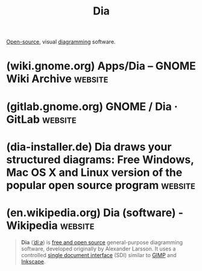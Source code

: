 :PROPERTIES:
:ID:       8d62fc59-25ba-4667-84dd-66e72a5db0cf
:END:
#+title: Dia
#+filetags: :open_source:diagramming:software:

[[id:a3c19488-876c-4b17-81c0-67b9c7fc64ee][Open-source]], visual [[id:d305645c-9440-454e-bfd1-d5d4e25027b0][diagramming]] software.
* (wiki.gnome.org) Apps/Dia – GNOME Wiki Archive                    :website:
:PROPERTIES:
:ID:       7470f2a3-0e35-4c65-b11f-269c02ca4a4d
:ROAM_REFS: https://wiki.gnome.org/Apps/Dia/
:END:

#+begin_quote
  * Dia Diagram Editor

  ** Versatile diagramming tool

  Welcome to Dia's homepage.  Dia is a GTK+ based diagram creation program for GNU/Linux, MacOS X, Unix, and Windows, and is released under the GPL license.
#+end_quote
* (gitlab.gnome.org) GNOME / Dia · GitLab                           :website:
:PROPERTIES:
:ID:       b9005be5-1c67-45f6-84cb-a04ea9ee9e3c
:ROAM_REFS: https://gitlab.gnome.org/GNOME/dia/
:END:

#+begin_quote
  * Dia

  ** [[https://gitlab.gnome.org/GNOME/dia/#about]]About

  Dia is a program for drawing diagrams.

  Homepage: [[https://wiki.gnome.org/Apps/Dia]]

  Repository: [[https://gitlab.gnome.org/GNOME/Dia]]

  Dia is a GNU program, and is Free Software.  See the COPYING file for the licence.

  General documentation can be found in the [[https://gitlab.gnome.org/GNOME/dia/-/tree/master/doc][doc/]] directory.

  If you are thinking of contributing (either code or diagrams), please see [[https://gitlab.gnome.org/GNOME/dia/-/blob/master/HACKING.md][HACKING.md]].

  For compilation and installation instructions please see [[https://gitlab.gnome.org/GNOME/dia/-/blob/master/BUILDING.md][BUILDING.md]].
#+end_quote
* (dia-installer.de) Dia draws your structured diagrams: Free Windows, Mac OS X and Linux version of the popular open source program :website:
:PROPERTIES:
:ID:       658dfb93-e6ea-4865-986d-002f3c5f0abc
:ROAM_REFS: http://dia-installer.de/
:END:

#+begin_quote
  ** Overview

  Dia is a program to draw structured diagrams.
#+end_quote
* (en.wikipedia.org) Dia (software) - Wikipedia                     :website:
:PROPERTIES:
:ID:       719f883b-c90d-41b1-821c-8bbb70362f48
:ROAM_REFS: https://en.wikipedia.org/wiki/Dia_(software)
:END:

#+begin_quote
  *Dia* ([[https://en.wikipedia.org/wiki/Help:IPA/English][/ˈdiːə/]]) is [[https://en.wikipedia.org/wiki/Free_and_open_source_software][free and open source]] general-purpose diagramming software, developed originally by Alexander Larsson.  It uses a controlled [[https://en.wikipedia.org/wiki/Single_document_interface][single document interface]] (SDI) similar to [[https://en.wikipedia.org/wiki/GIMP][GIMP]] and [[https://en.wikipedia.org/wiki/Inkscape][Inkscape]].
#+end_quote
